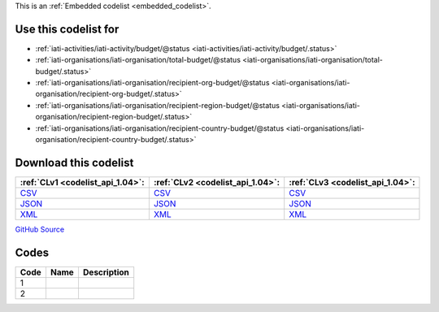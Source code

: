 







This is an :ref:`Embedded codelist <embedded_codelist>`.



Use this codelist for
---------------------

* :ref:`iati-activities/iati-activity/budget/@status <iati-activities/iati-activity/budget/.status>`

* :ref:`iati-organisations/iati-organisation/total-budget/@status <iati-organisations/iati-organisation/total-budget/.status>`

* :ref:`iati-organisations/iati-organisation/recipient-org-budget/@status <iati-organisations/iati-organisation/recipient-org-budget/.status>`

* :ref:`iati-organisations/iati-organisation/recipient-region-budget/@status <iati-organisations/iati-organisation/recipient-region-budget/.status>`

* :ref:`iati-organisations/iati-organisation/recipient-country-budget/@status <iati-organisations/iati-organisation/recipient-country-budget/.status>`



Download this codelist
----------------------

.. list-table::
   :header-rows: 1

   * - :ref:`CLv1 <codelist_api_1.04>`:
     - :ref:`CLv2 <codelist_api_1.04>`:
     - :ref:`CLv3 <codelist_api_1.04>`:

   * - `CSV <../downloads/clv1/codelist/BudgetStatus.csv>`__
     - `CSV <../downloads/clv2/csv/fr/BudgetStatus.csv>`__
     - `CSV <../downloads/clv3/csv/fr/BudgetStatus.csv>`__

   * - `JSON <../downloads/clv1/codelist/BudgetStatus.json>`__
     - `JSON <../downloads/clv2/json/fr/BudgetStatus.json>`__
     - `JSON <../downloads/clv3/json/fr/BudgetStatus.json>`__

   * - `XML <../downloads/clv1/codelist/BudgetStatus.xml>`__
     - `XML <../downloads/clv2/xml/BudgetStatus.xml>`__
     - `XML <../downloads/clv3/xml/BudgetStatus.xml>`__

`GitHub Source <https://github.com/IATI/IATI-Codelists/blob/version-2.03/xml/BudgetStatus.xml>`__

Codes
-----

.. _BudgetStatus:
.. list-table::
   :header-rows: 1


   * - Code
     - Name
     - Description

   

   * - 1
     - 
     - 

   

   * - 2
     - 
     - 

   

